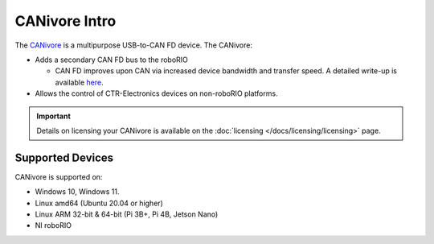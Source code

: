 CANivore Intro
==============

The `CANivore <https://store.ctr-electronics.com/canivore/>`__ is a multipurpose USB-to-CAN FD device. The CANivore:

- Adds a secondary CAN FD bus to the roboRIO

  - CAN FD improves upon CAN via increased device bandwidth and transfer speed. A detailed write-up is available `here <https://store.ctr-electronics.com/can-fd/>`__.

- Allows the control of CTR-Electronics devices on non-roboRIO platforms.

.. important:: Details on licensing your CANivore is available on the :doc:`licensing </docs/licensing/licensing>` page.

Supported Devices
-----------------

CANivore is supported on:

* Windows 10, Windows 11.
* Linux amd64 (Ubuntu 20.04 or higher)
* Linux ARM 32-bit & 64-bit (Pi 3B+, Pi 4B, Jetson Nano)
* NI roboRIO
